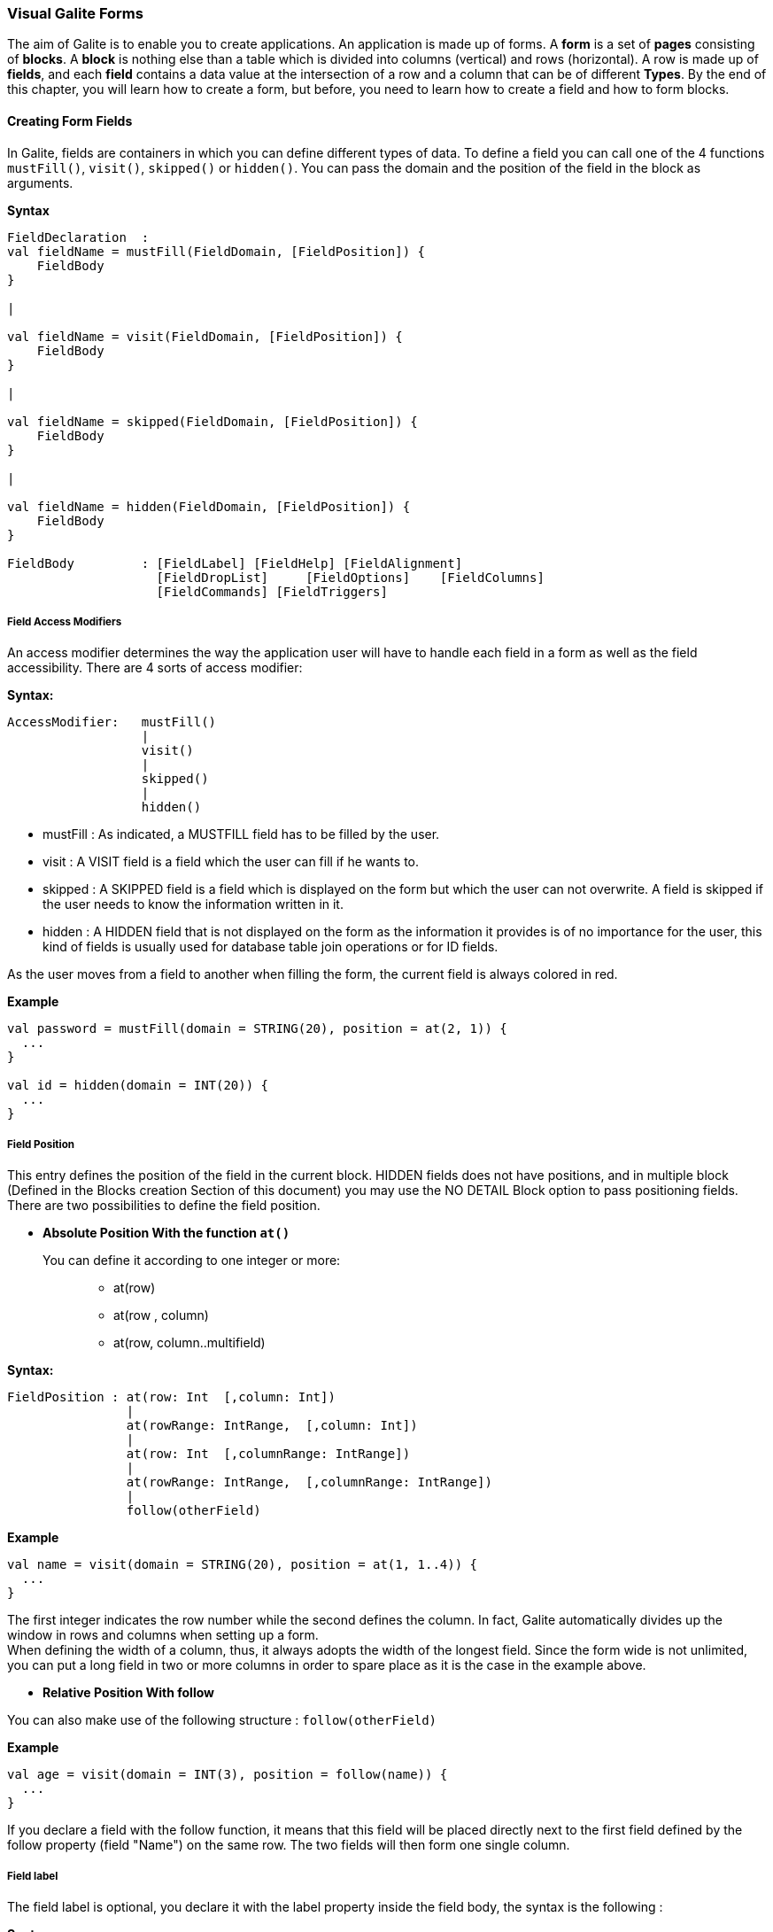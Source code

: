 
=== Visual Galite Forms

The aim of Galite is to enable you to create applications.
An application is made up of forms. A *form* is a set of *pages* consisting of *blocks*.
A *block* is nothing else than a table which is divided into columns (vertical) and rows (horizontal).
A row is made up of *fields*, and each *field* contains a data value at the intersection of a row and a column that can be of different *Types*.
By the end of this chapter, you will learn how to create a form, but before, you need to learn how to create a field and how to form blocks.

==== Creating Form Fields

In Galite, fields are containers in which you can define different types of data.
To define a field you can call one of the 4 functions `mustFill()`, `visit()`, `skipped()` or `hidden()`. You can pass the domain and the position of the field in the block as arguments.


*Syntax*
[source,kotlin]
----
FieldDeclaration  :
val fieldName = mustFill(FieldDomain, [FieldPosition]) {
    FieldBody
}

|

val fieldName = visit(FieldDomain, [FieldPosition]) {
    FieldBody
}

|

val fieldName = skipped(FieldDomain, [FieldPosition]) {
    FieldBody
}

|

val fieldName = hidden(FieldDomain, [FieldPosition]) {
    FieldBody
}

FieldBody         : [FieldLabel] [FieldHelp] [FieldAlignment]
                    [FieldDropList]     [FieldOptions]    [FieldColumns] 
                    [FieldCommands] [FieldTriggers]
----

===== Field Access Modifiers
An access modifier determines the way the application user will have to handle each field in a form as well as the field accessibility. There are 4 sorts of access modifier:

*Syntax:*
[source,kotlin]
----
AccessModifier:   mustFill()
                  |
                  visit()
                  |
                  skipped()
                  |
                  hidden()
----

 * mustFill : As indicated, a MUSTFILL field has to be filled by the user.
 * visit    : A VISIT field is a field which the user can fill if he wants to.
 * skipped  : A SKIPPED field is a field which is displayed on the form but which the user can not overwrite. A field is skipped if the user needs to know the information written in it.
 * hidden   : A HIDDEN field that is not displayed on the form as the information it provides is of no importance for the user, this kind of fields is usually used for database table join operations or for ID fields.

As the user moves from a field to another when filling the form, the current field is always colored in red.

*Example*
 	
[source,kotlin]
----
val password = mustFill(domain = STRING(20), position = at(2, 1)) {
  ...
}
   
val id = hidden(domain = INT(20)) {
  ...
}
----

===== Field Position

This entry defines the position of the field in the current block. HIDDEN fields does not have positions, and in multiple block (Defined in the  Blocks creation Section of this document) you may use the NO DETAIL Block option to pass positioning fields.
There are two possibilities to define the field position.

 * *Absolute Position With the function `at()`*

You can define it according to one integer or more: ::

 ** at(row)
 ** at(row , column)
 ** at(row, column..multifield)

*Syntax:*
[source,kotlin]
----
FieldPosition : at(row: Int  [,column: Int])
                |
                at(rowRange: IntRange,  [,column: Int])
                |
                at(row: Int  [,columnRange: IntRange])
                |
                at(rowRange: IntRange,  [,columnRange: IntRange])
                |
                follow(otherField)
----

*Example*
 	
[source,kotlin]
----
val name = visit(domain = STRING(20), position = at(1, 1..4)) {
  ...
}
----
The first integer indicates the row number while the second defines the column. 
In fact, Galite automatically divides up the window in rows and columns when setting up a form. +
 When defining the width of a column, thus,
it always adopts the width of the longest field. Since the form wide is not unlimited,
you can put a long field in two or more columns in order to spare place as it is the case in the example above.

 * *Relative Position With follow*

You can also make use of the following structure : `follow(otherField)`

*Example*
 	
[source,kotlin]
----
val age = visit(domain = INT(3), position = follow(name)) {
  ...
}
----
If you declare a field with the follow function, it means that this field will be placed directly next to the first field defined by the follow property (field "Name") on the same row. The two fields will then form one single column.

===== Field label

The field label is optional, you declare it with the label property inside the field body, the syntax is the following :

*Syntax*
[source,kotlin]
----
FieldLabel : label = "NAME OF THE FIELD"
----

If you don't want your field to have a label, you can set the property label to empty.

*Example*
[source,kotlin]
----
val secondName = visit(domain = STRING(20), position = at(1, 1)) {
    label = "The second Name"
    ...
  }
----

===== Field Help Text

this property is used to insert an explanation text for the application user in order to help him filling in the form. This Help text will then be displayed when the user places the mouse on the field.

*Syntax:*
 	
[source,kotlin]
----
HelpText:   help = "HELP TEXT"
----
*Example*
 	
[source,kotlin]
----
val lesson = visit(domain = STRING(20), position = at(1, 1)) {
    label = "lesson"
    help =  "The lesson you would like to attend"
    ...
}
----

===== Field Types

The field type is a required entry, you may enter a predefined field type :

*Example*
[source,kotlin]
----
val name = visit(domain = STRING(20), position = at(1, 1)) {
    ...
}

val age = visit(domain = INT(3), position = at(1, 2)) {
    ...
}
----

You can also use self defined field types that you have previously defined in the type definition section of your form.

*Example*
[source,kotlin]
----
val day = mustFill(domain = Days, position = at(1, 1)) {
    label = "day"
    help = "The day"
}
----

In this example, Days is a type you should have defined previously using standard types, `Code` types and `SELECT` command ...

===== Field Alignment

This property is used to define the localization of the field's content inside the field. There are three types of alignment.

* FieldAlignment.RIGHT the value is displayed at the right inside the field
* FieldAlignment.LEFT the value is displayed at the left inside the field
* FieldAlignment.CENTER the value is centered in the field

*Example*
[source,kotlin]
----
val name = visit(domain = STRING(20), position = at(1, 1)) {
    label = "name"
    align = FieldAlignment.LEFT
}
----

=====  Field Drop files

This command is used to make a field accept to drop files into it, meaning you can drag files and drop them in your field.

*Syntax:*
[source,kotlin]
----
DroppableDefinition : "droppable" ExtensionList
ExtentionList       : extension : String [,ExtenstionList]
----
*Example*
[source,kotlin]
----
val cv = visit(domain = STRING(20), position = at(4, 1)) {
    label = "Cv"
    help = "The user curriculum vitae"
    columns(u.cv)
    droppable("pdf")
    trigger(ACTION) {
      FileHandler.fileHandler!!.openFile(form.model.getDisplay()!!, object : FileHandler.FileFilter {
        override fun accept(pathname: File?): Boolean {
          return (pathname!!.isDirectory
                  || pathname.name.toLowerCase().endsWith(".pdf"))
        }

        override val description: String
          get() = "PDF"
      })
    }
}
----
In this example, you can drag pdf files and drop them in the field named "cv".

===== Field Options
 
In this part of the field definition, you can use one or more option from the 9 options available for fields in Galite, here is the a list of these field options defined under the class FieldOption and that you can use them by declaring the function options().

 * NOECHO               : If this option is used, characters typed in the field will not be displayed and a star(*) will be displayed instead, this option is useful for password fields.
 * NOEDIT               : This option makes it impossible to change the data of the field or to overwrite it.
 * SORTABLE             : This option adds two opposed arrows icons(up and down) just before the field, clicking on the icon changes the way data are sorted in the field, you can click the icon three times to have ascending sort, descending sort and default sort, 
 * TRANSIENT            : This option make the field transient, meaning that the system can no trail it, if a transaction  calls this field and then this transaction is aborted, the field will not be able to backup or roll-back to its original value, besides this option makes changes ignored for this field.
 * NO DELETE ON UPDATE  : If the field is a lookup is a column of a lookup table, using this option prevent the system to clear the field when inserting new rows or updating rows.
 * NO DETAIL            : If the block is in detailed, using this option on a field make it invisible in the detail.
 * NO CHART             : If the block is multiple, using this option on a field exclude it from the chart. 
 * QUERY UPPER          : Whatever the string you input, this option will make Galite transform it to capital letters.
 * QUERY LOWER          : the opposite of the previous option it transform strings to lower case.

*Example*
[source,kotlin]
----
val password = mustFill(domain = STRING(20), position = at(2, 1)) {
    label = "password"
    help = "The user password"
    options(FieldOption.NOECHO)
}
----

===== Field Columns

The columns method option is used to establish a connection between a certain column in the database with the field.Once such connection established, the field will have a direct access to the database column allowing insertions, modification ...+
You may enter this option in order to specify which table and which column the field refers. +
The same field can refer to more than one column.
 You can also use the key method option to specify a key column in the database or the nullable method option to specify an outer joint.+
Two more option are available with the `columns` function, the index and the priority options.

*Syntax:*
 	
[source,kotlin]
----
FieldColumns :
columns(ColumnList) {
    ColumnsBody
}

ColumnsBody  : [ColumnIndex] [ColumnPriority]

ColumnList   : Column  [, Column ]
Column       : ["KEY (QualifiedName)"] ["NULLABLE (QualifiedName)"]
----
*Example*
 	
[source,kotlin]
----
 val id = hidden(domain = INT(20)) {
    label = "id"
    help = "The user id"
    columns(u.id)
}
----

NOTE: that a field can be connected to more than one table and column. In this case, the statement you will type will be:

*Example*
 	
[source,kotlin]
----
val id = hidden(domain = INT(20)) {
    label = "id"
    help = "The user id"
    columns(I.NumInvoice, ID.Invoice)
}
----
In this example, `I` is the invoices table and `ID` is the invoice details table and they have an outer join connection throw columns NumInvoice and Invoice.

 * *Indexes*

This option is used to define a value in the database which is to remain unique so that it can not appear anymore in another field of the same column. you need to use the index method to declare an index in Galite.

Let’s sum up with the following syntax:

*Syntax:*
 	
[source,kotlin]
----
ColumnIndex : "val i = index(message : String)"
----

If two or more fields are given the same index value, it means that two similar combinations of these field values will not be accepted.

For example, two different lessons cannot be given in the same room. In this case, the three fields, namely the fields "professor", "time" and "lesson" are to be attributed the same index. Thus, at least one of the three values needs to be changed so that the combination can be accepted by the machine. 

*Example*
 	
[source,kotlin]
----
val i = index(message = "this should be unique")

val lesson = mustFill(domain = INT(11), position = at(1, 1)) {
    label = "Lesson"
    help = "The lesson you have to attend to"
    column(LEC.Lesson)  {
        index = i
    }
}

val lecturer = mustFill(domain = INT(11), position = at(2, 1)) {
    label = "Lecturer"
    column(LES.Lecturer)  {
        index = i
    }
}

val time = mustFill(domain = STRING(20), position = at(3, 1)) {
    label = "Time"
    help = "The lesson you have to attend to"
    column(LES.Time)  {
        index = i
    }
}
----

However, this example would implicate a professor can give two different lessons at the same time. In order to avoid such errors, you can attribute one field two or more indexes. So you can associate the two fields "professor" and "time" together. Thus, you will have:

*Example*
 	
[source,kotlin]
----
mustFill(domain = LONG(20)) {
  label = "Lesson"
  help = "The lesson you have to attend to"
  column(LEC.Lesson) {
    index = 0
  }
}

visit(domain = LONG(10)) {
  label = "Lecturer"
  column(T.Lecturer) {
    index = 1
  }
}

mustFill(domain = STRING(20)) {
  label = "Time"
  column(LEC.Time) {
    index = 1
  }
}
----
//In this case, notice that the "Lecturer" field has been associated
//with two indexes: 0 and 1. TODO

The index value is ascendant. When attributing an index value to a field combination, you shall always take the value nexting that you have taken the last.

 * *Priority*

*Syntax:*
 	
[source,kotlin]
----
ColumnPriority:   "priority = Integer"
----
This option is used in order to define the column order within a list when this list is displayed. A priority is always followed by an integer according to the structure given above. The column with the biggest priority value will appear on the extreme left side of the table and the one with the least value will be on the extreme right side.

We shall notice that negative values are also permitted in this option. However, the minus sign ("-") standing before the number does not have any influence over its value but simply indicates the way all the information will be sorted out within a column. Actually, the different fields are always sorted in the ascending way, i.e from A to Z in case of an alphabetical text and from 1 to x+1 for numbers. Now, if the integer is preceded by a minus, the column content will be sorted in the other way round.

*Example*
 	
[source,kotlin]
----
val i = index(message = "this should be unique")"

val surname = mustFill(domain = STRING(20), position = at(1, 1)) {
    label = "Surname"
    column(User.Surname)  {
        priority = 3
    }
}
----

If columns "Surname", "Name" and "Date of Birth" are 
respectively given the priorities 3,4 and 1, "Name" will come
first and will be followed by "Surname" and "Date of Birth".
The same order applies with the values 3, -4 and 1, with the only
difference that the names will be sorted out from Z to A.

Moreover, two columns with the same priority will be displayed according to the same order in which the user has listed them.

===== Field Commands

Once you have defined the columns , you may define the field commands.

*Syntax:*
 	
[source,kotlin]
----
ModeAndCommands :
command(item : Actor) {
    [AccessMode]
    CommandBody
}

CommandBody     :   CommandAction

CommandAction   : action = { KotlinCode  }

AccessMode      : "mode(" vararg ListOfModes.. ")" |  mode = MODE
----

===== Standard Field Command

The command can be a Galite predefined command or you can make new Actors and commands you can use in the field command definition.

Example:
[source,kotlin]
----
command(item = clear) {
    mode(Mode.UPDATE, Mode.INSERT, Mode.QUERY)
    action = {
       ...
    }
}

val clear = actor()
----

===== Field Command using Modes

All the previous command definition ways can be preceded by one mode or more. There are three sorts of mode which are to be sorted according to the following hierarchy:

 * QUERY to start an inquiry within the database
 * INSERT to create a new row in the database
 * UPDATE to enter new information within a row

*Example*
 	
[source,kotlin]
----
command(item = insertMode) {
    mode(Mode.UPDATE, Mode.QUERY)
}
----

If you have entered a mode for the `command`, it means this command can only be invoked if the block is in the mode you have determined.

===== Field Access modifiers using Modes

This method type is used to change the access to the field using the block Mode. In fact the access is not changed directly but the higher access possible is set to the indicated access.

We have 12 method allow us to change the visibility of our field :

 * onQueryHidden()              : in mode Query set field to Hidden access
 * onQuerySkipped()             : in mode Query set field to Skipped access
 * onQueryVisit()               : in mode Query set field to Visit access
 * onQueryMustFill()            : in mode Query set field to MustFill access
 * onInsertHidden()             : in mode Insert set field to Hidden access
 * onInsertSkipped()            : in mode Insert set field to Skipped access
 * onInsertVisit()              : in mode Insert set field to Visit access
 * onInsertMustFill()           : in mode Insert set field to MustFill access
 * onUpdateHidden()             : in mode Update set field to Hidden access
 * onUpdateSkipped()            : in mode Update set field to Skipped access
 * onUpdateVisit()              : in mode Update set field to Visit access
 * onUpdateMustFill()           : in mode Update set field to MustFill access

*Example*
[source,kotlin]
----
 val file = visit(domain = STRING(25), position = at(3, 1)) {
      label = "test"
      help = "The test"
      onQueryHidden()
      onInsertHidden()
}
----
In this example, we have determined that the field will be invisible
if the block is in the `QUERY` or the `INSERT` mode.

===== Field Triggers

Triggers are events that you can use to execute actions when they occur, there are field triggers, block triggers and form triggers that you can use following this syntax : 

*Syntax*
[source,kotlin]
----
Trigger      : "trigger (" EventList ")" TriggerAction

EventList    : Event [,EventList]

TrigerAction : {KOTLIN code}
----

Field Triggers are events that concern the fields behavior, here is a list of all Galite field triggers available :

  * PREFLD     : is executed upon entry of field

  * POSTFLD    : is executed upon exit of field
  
  * POSTCHG    : is executed on field content change 

  * PREVAL     : is executed before validating any new entry

  * VALFLD     : is executed after field change and validation

  * VALIDATE   : this is the same trigger as VALFLD

  * DEFAULT    : Defines the default value of the field to be set if the setDefault() method is called (this method is automatically called when the user choose the insert command)

  * FORMAT     : Not defined actually

  * ACCESS     : ACCESS is a special trigger that defines how a field can be accessed. This trigger must return one of these values ACS_SKIPPED, ACS_HIDDEN, ACS_VISIT or ACS_MUSTFILL.

  * VALUE      : equates the value of two fields

  * AUTOLEAVE  : must return a boolean value, if "true" the cursor will move to the next field 

  * PREINS     : is executed before inserting a row of the database

  * PREUPD     : is executed before updating a row of the database

  * PREDEL     : is executed before deleting a row of the database

  * POSTINS    : is executed after inserting a row of the database

  * POSTUPD    : is executed after updating a row of the database


*Examples*
[source,kotlin]
----
val age = visit(domain = INT(3), position = follow(name)) {
    label = "age"

    trigger(POSTCHG) {
      name.value = "userName"
    }
  }
----

in the example above we will assign the value "userName" to the name field each time we change the value of the age field.

----
val password = mustFill(domain = STRING(20), position = at(2, 1)) {
    label = "password"

    trigger(ACCESS) {
      if (name.value == "hidden") {
        Access.HIDDEN
      } else {
        Access.SKIPPED
      }
    }
}
----

==== Creating Form Blocks

As you already know, a form is composed of blocks. A block is a set of data which are stocked in the database and shown on a form. A block is created in order to either view the content of a database, to insert new data in the database or to update existing data in the database.
To create a block you need first to create a class that extend from FormBlock class here we can specify the buffer size, the rows number and the name of the block as parameter, in second part you need to use insertBlock method that allow you to add the block to the form.

*Syntax*
[source,kotlin]
----
BlockDefinition :
class Block: FormBlock(buffer: Int, rows: Int, blockName : String) {
    BlockBody
}
  
BlockBody       : [blockBoder] [blockAlignement] [blockHelp]
                  [blockOptions] [blockTables]  
                  [blocIndices] [blockCommands] [blockTriggers] blockFields
                  [blockContextFooter]                     
----

===== Block Types

There are actually two types of blocks in Galite, the only difference between them in the definition syntax is the buffer Integer.

 * single blocks
  
A single block is a block in which only one single row of a database table is displayed on the form. Each time, the computer will memorize only one entire row and a certain quantity of ID numbers through which it will retrieve another rows from the database if you want to view them.

*Example*
[source,kotlin]
----
class BlockCommand : FormBlock(1, 5, "Commands") {
  ...
}

// usage:

val BlockCommand = page.insertBlock(BlockCommand()) {
...
}
----
The first integer indicates the block type. In case of a single block, the first integer will always be 1. The second integer indicates the maximal number of the automatically memorized IDs.

* Multiple Blocks

A multiple block is a block in which more than one row are displayed on the form. These rows are retrieved all at once from the database and are memorized by the computer. Actually, you can define the number of the displayed rows which can be less than this of the memorized rows. In this case, there will be no need anymore to retrieve the hidden rows from the database when you want to view them.

*Example*
[source,kotlin]
----
class BlockCommand : FormBlock(10, 5, "Commands") {
  ...
}

or

val BlockCommand = block(10, 5, "Commands", "Commands") {
...
}
----
The first integer indicates the number of rows to be automatically memorized while the second defines the number of displayed rows. Notice the first integer value must always be greater than 1.
 
===== Block Names

The example bellow show how to create a block, you need to specify the block title as parameter in the FormBlock class.

*Example*
[source,kotlin] 
----
class Degree : FormBlock(10, 5, "Degree Block")
----

===== Block Border

You can insert the optional border statement that defines the Block's frame type into the init block. Besides, the Title of the block will appear only if the Block's Border type has been specified. There are actually four Border options defined into Border enumeration class :

* Border.LINE to frame the block with lines.
* Border.RAISED  to enhance a block by setting it on the foreground.
* Border.LOWERED to put it at the background.
* Border.ETCHED  to carve a frame in the form.

*Example*
[source,kotlin]
----
inner class Degree : FormBlock(10, 5, "Degree Block") {
    init {
        border = Border.LINE
    }
}
----

===== Block Alignment

Alignment statements are useful to align a block(source block) referring to another one(target block).
Use the align method and you have to specify the referred block name followed by one or many pairs of two fields  the pairs are separated by a comma.
As for the pair fields, the one in the left is the source block field while the other one is for the target block field.

For Example, let us suppose we have a multiple block Prices with 4 columns,
with column 3 filled with Quantities and Column 4 with Prices, we also have a single block TotalPriceswith two fields totalQuantity and totalPrices, we want these fields to be aligned with the correct fields of the Prices block, so we specify that the totalQuantity field is aligned with the field quantity of the block Prices, same thing for totalPrice field it's aligned with the price field of the block Prices:

*Example*
[source,kotlin]
----
val targetBlock = insertBlock(Prices())

val TotalPrices = block(1, 1, "Total", "Total block") {

  val totalQuantity = visit(INT(3), position = at(1, 1)) {
    label = "Total"
    help = "Total"
  }
  val totalPrice = visit(INT(7), position = at(1, 2)) {}

  align(targetBlock, totalQuantity to targetBlock.quantity, totalPrice to targetBlock.price)
}
----

===== Block Help

This optional command is used to define the help text for each field of the block. You need to set the value of help property.

*Example*
 	
[source,kotlin]
----
inner class Degree : FormBlock(10, 5, "Degree Block") {
    init {
          border = Border.LINE
          help = "test"
          ...
    }
}
----

===== Block Options
You need to use options function in your block to specify block options. you can find the list of available options in BlockOption class :

 * NOCHART : Disables the chart(grid) rendering of a multiple bloc to make it look like a single block.Only possible on multiple blocks displaying only one row, Besides the fields must be positioned with the AT command.
 * NODETAIL : Disables the positioning of fields and displays the block as a chart (grid), Only possible on multiple blocks, the fields should not be positioned with the AT command.
 * NODELETE :  Prevent the user from removing fields content.
 * NOINSERT :  Prevent the user from inserting data in fields.
 * NOMOVE   :  Prevent the user from moving between records.
 * ACCESS_ON_SKIPPED : Makes the block accessible even if or its fields have SKIPPED access.
 * UPDATE_INDEX : If used, saving a block would delete all its rows and reinsert them one by one, by doing so, you can update the table rows even when you change the index fields without worrying about the "row already exist exception".

[source,kotlin]
----
inner class Degree : FormBlock(10, 5, "Degree Block") {
    init {
          options(BlockOption.NODETAIL)
          ...
    }
}
----

===== Block Tables
 
When making use of this section, you have to type the function table and enter the table name, assign this function to an variable. This variable will further be used as a shorthand in place of the complete table name in order to access to the table. These names refer to certain tables in the database whereby the first table is the one on which the user will work. The remaining tables are the so-called "look-up tables", i.e tables that are associated with the first one.

*Syntax:*
 	
[source,kotlin]
----
BlockTables:   table(vararg ExposedTables)
----

*Example*
 	
[source,kotlin]
----
inner class School : FormBlock(1, 1, "School") {
  val L = table(Lessons)
  val P = table(Lecturers)
  val R = table(Rooms)
  ...
}
----

The user will make use of these look-up tables as references
when bringing in changes in the principal table.

===== Block Indexes

If you plan to enter one index or more when defining your fields, you also have to define one index text or more which will appear if you make a mistake by entering an indexed data or a data combination twice. This command can be followed by an error message contained in a string.

*Syntax:*
 	
[source,kotlin]
----
BlockIndices:   "index("  message : String  ")" [BlockIndices]*
----

*Example*
 	
[source,kotlin]
----
inner class Degree : FormBlock(1, 1, "Degree") {
  val unique = index(message = "This data already exists")
  ...
}
----
===== Block Commands

Block commands are commands accessible only from the block where they are called. There are Three ways to call block commands:

 * *Calling A Standard Command*

Structure of command:

[source,kotlin]
----
"command (" SimpleItemName  ")" { action = " {KOTLIN Code} }

Example
command(item = Validate) {
  action = {
    validate ()
  }
}
----

 *  *Calling The Block Commands With Modes*

Blocks have 3 possible Modes: 

 * QUERY  : When querying the database
 * INSERT : When inserting a new row in the database
 * UPDATE : When updating rows in the database

You can combine these modes with the previous block command structure to have more control over your command
Use the mode function inside you command body declaration to set the modes :

*Syntax*
[source,kotlin]
----
"command (" SimpleItemName  ")" { BlockMode }

BlockMode: "mode(" ModeName* ")"
----
This means that the command called is only accessible when the block is in the specified Mode.

*Example*
[source,kotlin]
----
command(item = Validate) {
    mode(Mode.UPDATE, Mode.QUERY)
    action = {
      validate ()
    }
}
----

 * *Calling The Block Commands With Modes And An Access Modifier*

in Galite, a field can have different access types or modifiers, here is the definition of the four available access modifiers listed by ascending level.
 
 * HIDDEN : HIDDEN field are invisible in the form, they are used to store hidden operations and database joins.
 * SKIPPED : SKIPPED fields are read only fields, you can read the value but you can't modify it.
 * VISIT : fields with this access type are accessible, can be modified but not necessary.
 * MUSTFILL : MUSTFILL fields are accessible fields that the user must fill with a value.
  
In the block command section, you can set the highest access level for the block fields according to the mode in wich the block would be ording to the mode in which the block would be.

*Example*
[source,kotlin]
----
blockVisibility(Access.SKIPPED, Modes.QUERY, Modes.UPDATE)
blockVisibility(Access.HIDDEN, Modes.UPDATE)
blockVisibility(Access.VISIT, Modes.QUERY)
----

In the first example, all fields in the block will be either SKIPPED or HIDDEN in the query and update modes and can neither be MUSTFILL nor VISIT.
For the second example, all the fields in the block will be HIDDEN when the block is in update mode.
In the last example, all the fields in the block will be either VISIT, SKIPPED or HIDDEN in the query mode and can not be MUSTFILL.

===== Block Triggers

The block triggers are the same as form triggers on the block level. There are actually 20 block triggers you can use to execute actions once they are fired.

*Syntax*
[source,kotlin]
----
 BlocTrigger: "trigger(" TriggerAction : BlocEventList ")"

 BlocEventList: BlockEvent [,BlockEvent]*
----

Concerning the trigger action, which is the action to execute when the trigger is activated they can by :
 ** {KOTLIN code}


Here is a list of all available block triggers or block events in Galite.

 ** PREQRY  : executed before querying the database
 ** POSTQRY : executed after querying the database
 ** PREDEL  : executed before a row is deleted
 ** POSTDEL : executed after a row is deleted
 ** PREINS  : executed before a row is inserted
 ** POSTINS : executed after a row is inserted
 ** PREUPD  : executed before a row is updated
 ** POSTUPD : executed after a row is updated
 ** PRESAVE : executed before saving a row
 ** PREREC  : executed upon record entry		
 ** POSTREC : executed upon record exit
 ** PREBLK  : executed upon block entry
 ** POSTBLK : executed upon block exit
 ** VALBLK  : executed upon block validation
 ** VALREC  : executed upon record validation
 ** DEFAULT : is executed when the block is in the InsertMode. This trigger becomes active when the user presses the key F4. It will then enable the system to load standard values which will be proposed to the user if he wishes to enter new data.
 ** INIT    : executed upon block initialization
 ** RESET   : executed upon Reset command (ResetForm)
 ** CHANGED : a special trigger that returns a boolean value of wether the block have been changed or not, you can use it to bypass the system control for changes this way : 
----
 trigger(CHANGED) {
   return false;
 }
----

 ** ACCESS  : defines whether a block can or not be accessed, it must always return a boolean value
 
----
  trigger(ACCESS) {
    return Block.getMode() == MOD_QUERY
    // Tests if the block is in query mode,
    this block is only accessible on query mode
  }
----
 
*Examples*
[source,kotlin]
----
object Degree : FormBlock(10, 5, "Degree block") {

  trigger(PREBLK, INIT) {
   Kotlin-Code
  }

  trigger(PREINS) {
   println("Inserting date");
   ...
  }
  ...
}
----
 
===== Block Fields Declaration

In this section, all you have to do is to write at least on block field definition that begins with an access modifier and ends with brace "}", you can enter as much fields as you may need
following the field definition we saw in the previous chapter.

*Examples*
[source,kotlin]
----
val name = visit(domain = STRING(25), position = at(1, 2)) {
      label = "Last name"
      help = "The client name"
      columns(c.name)
}
----
 
==== Creating Forms 

There are actually two types of forms in Galite, normal forms and BLOC INSERT forms which are special forms containing blocks that you may insert in other forms. +
A form begins always with FORM and ends with END FORM, while a BLOC INSERT form begins with BLOC INSERT and ends with END INSERT.

In Galite to create a form you need to extend from this list off classes :

 ** Form  : Represents a form.
 ** ReportSelectionForm : Represents a report selection form.
 ** DictionaryForm : Represents a dictionary form.

When creating a form, you will have to include the block and the field definitions. Moreover, you will have to define the menus as well as the different commands. Finally, you can also define some form triggers. Concretely, the structure is the following:

*Syntax:*
[source,kotlin] 
----
FormDef :
          FormName ":" QualifiedName [,QualifiedName]*
          {
              "title ="  formTitle : String
              ["locale ="  formLocalization : String]
              [MenuDefinition]
              [ActorDefinition] [TypeDefinition]
              [CommandDefinition] [InsertDefinition]

              [FormCommands] [FormsTriggers] [BlocksDefinition]
          }
----

===== Form Localization

This is an optional step in which you may define the language of your forms menus and messages, the latter have to be defined in xml files.

*Syntax*
[source,kotlin]
----
"locale =" formLocalization : String
----
*Example:*
[source,kotlin]
----
class LecturersForm : Form() {
    override val locale = Locale.UK
}
----

===== Form Title

Every form have can have a title (optional).

*Syntax*
[source,kotlin]
----
"title =" formTitle : String
----

*Example*
 	
[source,kotlin]
----
class LecturersForm : Form() {
    override val title = "Lecturers List"
}
----

===== Menus Definition

Defining a menu means adding an entry to the menu bar in the top of the form, you can add actors to this menu later by specifying the menu name in the actor definition.

*Syntax:*
 	
[source,kotlin]
----  
MenuDefinition: "menu (" label : String ")"
----

*Example*
 	
[source,kotlin]
----
class ListLecturersForm : ReportSelectionForm() {
  override val locale = Locale.UK
  override val title = "List of the Lecturers"
  val file = menu("file")
  ...
}
----

===== Actors Definition

An Actor is an item to be linked with a command, if its ICON is specified, it will appear in the icon_toolbar located under the menu bar, otherwise, it will only be accecible from the menu bar.
ICON and KEY are optional, the KEY being the keyboard shortcut to assign to the actor.


*Syntax:*
 	
[source,kotlin]
----
ActorDefinition:  "actor"(
                    "ident" = SimpleName,
                    "menu" = SimpleName,
                    "label" = label : String,
                    "help" = helpText : String,
                  ) {
                    [key = key  : String]
                    [icon = icon : String]
                  }
----

*Example*
 	
[source,kotlin]
----

class ListLecturersForm : ReportSelectionForm() {
  override val locale = Locale.UK
  override val title = "List of the Lecturers"
  val file = menu("file")
  val cut = actor(
    ident = "cut",
    menu = file,
    label = "cut",
    help = "cut element",
  ) {
    key = Key.F2          // key is optional here
    icon = "CutIcon"  // icon is optional here
  }
  ....
}
----

===== Types Definition

After having defined your menus and actor, you can enter different field types definitions based on the standard field types or code field types, you can also use SELECT commands
to customize these new types. 

*Example*
 	
[source,kotlin]
----
class ListLecturersForm : ReportSelectionForm() {

    object Days: CodeDomain<Int>() {
      init {
        "Sunday" keyOf 1
        "Monday" keyOf 2
        "Tuesday" keyOf 3
        "Wednesday" keyOf 4
        "Thursday" keyOf 5
        "Friday" keyOf 6
        "Saturday" keyOf 7
      }
    }

    object CurrentDegree : ListDomain<String>(20) {
      override val table = query(Degree.selectAll())

      init {
        "Symbol" keyOf Degree.Symbol
        "Description" keyOf Degree.Description
      }
    }
}
----

===== Commands Definition

In this section you may want to define new commands, to do so, all you need is an already defined Actor from which you will call the command in order to execute an Action on the form.
every command have a effective ray of action (VField, VBlock, VForm)

 * Simply writing the body of the action using the  ACTION command, the parameters are optional and can be VField, VBlock, VForm. 

Command Defined in this section can be form level commands, block level commands or field level commands, this will depend on the action called by the command and where the command is actualy called.
 
*Syntax*
[source,kotlin]
----
cmdDef  : "command (" SimpleItemName  ")" { commandBody }

commandBody: { KOTLIN statements }
----

*Example*
Writing the action's body :

[source,kotlin]
----
command(item = PrintBlock) {
    action = {
        blockName.validate();
        blockName.getForm().close(VForm.CDE-Validate);
    }
}

----

After the different definitions we have made (types, menus, actors,commands), we need to begin the declaration of our form.Here, we will set up the structure and the behaviour of the form throw 4 sections :

 * Form Options
 * Form Commands
 * Form Triggers
 * Blocks

===== Form Commands Declaration

There still one more think to know about form command declaration, in fact, you can also control the accessibility to a command by the Mode of the form.+
A form have 3 possible Modes :

 * QUERY  : When inquiring the database
 * INSERT : When inserting a row in the database
 * UPDATE : When updating a row in the database

The Syntax to use command with modes is the following :

*Syntax*
[source,kotlin]
----
"command (" SimpleItemName  ")" { BlockMode }

BlockMode: "mode(" ModeName* ")"
----
This means that the command called is only accessible when the block is in the specified Mode.

*Example*
[source,kotlin]
----
command(item = Validate) {
    mode(Mode.UPDATE, Mode.QUERY)
    action = {
      validate ()
    }
}
----

===== Form Triggers Definition
Form Triggers are special events that once switched on you can execute a set of actions defined by the following syntax :

*Syntax*
----
FormTrigger  :  "trigger(" TriggerAction : FormEventList ")"
FormEventList:  FormEvent [,FormEvent]*
----

Galite actually defines 6 Form Triggers or Form Events :
 
 * INIT      : executed when initializing the form and before the PREFORM Trigger, also executed at ResetForm command
 * PREFORM   : executed before the form is displayed and after the INIT Trigger, not executed at ResetForm command
 * POSTFORM  : executed when closing the form
 * QUITFORM  : actually not available
 * RESET     : executed upon ResetForm command
 * CHANGED   : a special trigger that returns a boolean value of whether the form have been changed or not, you can use it to bypass the system control for changes this way : 
----
val postform = trigger(POSTFORM) {
  println("post form trigger works")
}
----

*Examples*
----
val preform = trigger(INIT) {
    println("init form trigger works")
}

val initialisation = trigger(INIT, PREFORM) {
    //KOTLIN statements
}
----

===== Form Pages 

You can create Pages in your form using the page function after the trigger declaration section,this is optional and will create a Tab for each page you create under the form's toolbar.
You can put as much blocks you want in each page, the same goes for form without pages.

*Example*
----
val p1 = page("Page1")
----
